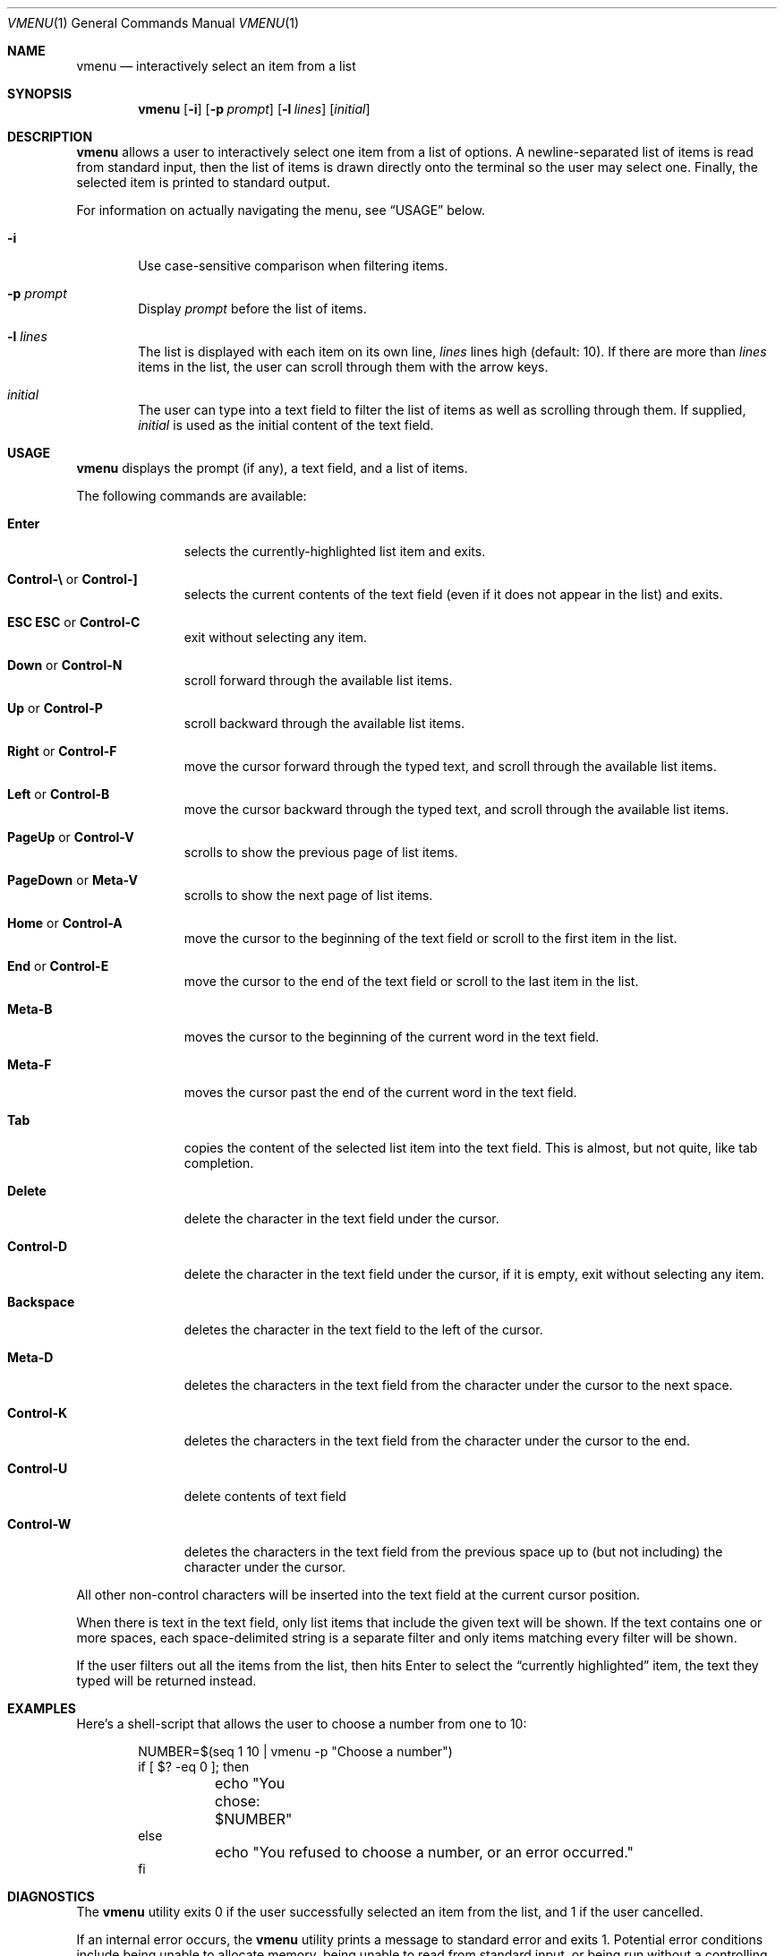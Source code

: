 .Dd November 13, 2017
.Dt VMENU 1
.Os
.Sh NAME
.Nm vmenu
.Nd interactively select an item from a list
.Sh SYNOPSIS
.Nm vmenu
.Op Fl i
.Op Fl p Ar prompt
.Op Fl l Ar lines
.Op Ar initial
.Sh DESCRIPTION
.Nm
allows a user to interactively select one item from a list of options.
A newline-separated list of items is read from standard input,
then the list of items is drawn directly onto the terminal
so the user may select one.
Finally,
the selected item is printed to standard output.
.Pp
For information on actually navigating the menu,
see
.Sx USAGE
below.
.Bl -tag -width flag
.It Fl i
Use case-sensitive comparison when filtering items.
.It Fl p Ar prompt
Display
.Ar prompt
before the list of items.
.It Fl l Ar lines
The list is displayed with each item on its own line,
.Ar lines
lines high (default: 10).
If there are more than
.Ar lines
items in the list,
the user can scroll through them with the arrow keys.
.It Ar initial
The user can type into a text field
to filter the list of items
as well as scrolling through them.
If supplied,
.Ar initial
is used as the initial content of the text field.
.El
.Sh USAGE
.Nm
displays the prompt (if any),
a text field,
and a list of items.
.Pp
The following commands are available:
.Bl -tag -width ".Sy Control-A"
.It Sy Enter
selects the currently-highlighted list item and exits.
.It Xo Sy Control-\e
or
.Sy Control-\&]
.Xc
selects the current contents of the text field
(even if it does not appear in the list)
and exits.
.It Xo Sy "ESC ESC"
or
.Sy Control-C
.Xc
exit without selecting any item.
.It Xo Sy Down
or
.Sy Control-N
.Xc
scroll forward through the available list items.
.It Xo Sy Up
or
.Sy Control-P
.Xc
scroll backward through the available list items.
.It Xo Sy Right
or
.Sy Control-F
.Xc
move the cursor forward through the typed text,
and scroll through the available list items.
.It Xo Sy Left
or
.Sy Control-B
.Xc
move the cursor backward through the typed text,
and scroll through the available list items.
.It Xo Sy PageUp
or
.Sy Control-V
.Xc
scrolls to show the previous page of list items.
.It Xo Sy PageDown
or
.Sy Meta-V
.Xc
scrolls to show the next page of list items.
.It Xo Sy Home
or
.Sy Control-A
.Xc
move the cursor to the beginning of the text field
or scroll to the first item in the list.
.It Xo Sy End
or
.Sy Control-E
.Xc
move the cursor to the end of the text field
or scroll to the last item in the list.
.It Sy Meta-B
moves the cursor to the beginning of the current word in the text field.
.It Sy Meta-F
moves the cursor past the end of the current word in the text field.
.It Sy Tab
copies the content of the selected list item into the text field.
This is almost, but not quite, like tab completion.
.It Sy Delete
delete the character in the text field under the cursor.
.It Sy Control-D
delete the character in the text field under the cursor,
if it is empty,
exit without selecting any item.
.It Sy Backspace
deletes the character in the text field to the left of the cursor.
.It Sy Meta-D
deletes the characters in the text field
from the character under the cursor
to the next space.
.It Sy Control-K
deletes the characters in the text field
from the character under the cursor to the end.
.It Sy Control-U
delete contents of text field
.It Sy Control-W
deletes the characters in the text field
from the previous space up to
(but not including)
the character under the cursor.
.El
.Pp
All other non-control characters will be inserted into the text field
at the current cursor position.
.Pp
When there is text in the text field,
only list items that include the given text will be shown.
If the text contains one or more spaces,
each space-delimited string is a separate filter
and only items matching every filter will be shown.
.Pp
If the user filters out all the items from the list,
then hits Enter to select the
.Dq currently highlighted
item,
the text they typed will be returned instead.
.Sh EXAMPLES
Here's a shell-script that allows the user to choose a number from one to 10:
.Bd -literal -offset indent
NUMBER=$(seq 1 10 | vmenu -p "Choose a number")
if [ $? -eq 0 ]; then
	echo "You chose: $NUMBER"
else
	echo "You refused to choose a number, or an error occurred."
fi
.Ed
.Sh DIAGNOSTICS
The
.Nm
utility exits 0 if the user successfully selected an item from the list,
and 1 if the user cancelled.
.Pp
If an internal error occurs,
the
.Nm
utility prints a message to standard error and exits 1.
Potential error conditions include
being unable to allocate memory,
being unable to read from standard input,
or being run without a controlling terminal.
.Sh SEE ALSO
.Xr dmenu 1 ,
.Xr slmenu 1 ,
.Xr vis-menu 1
